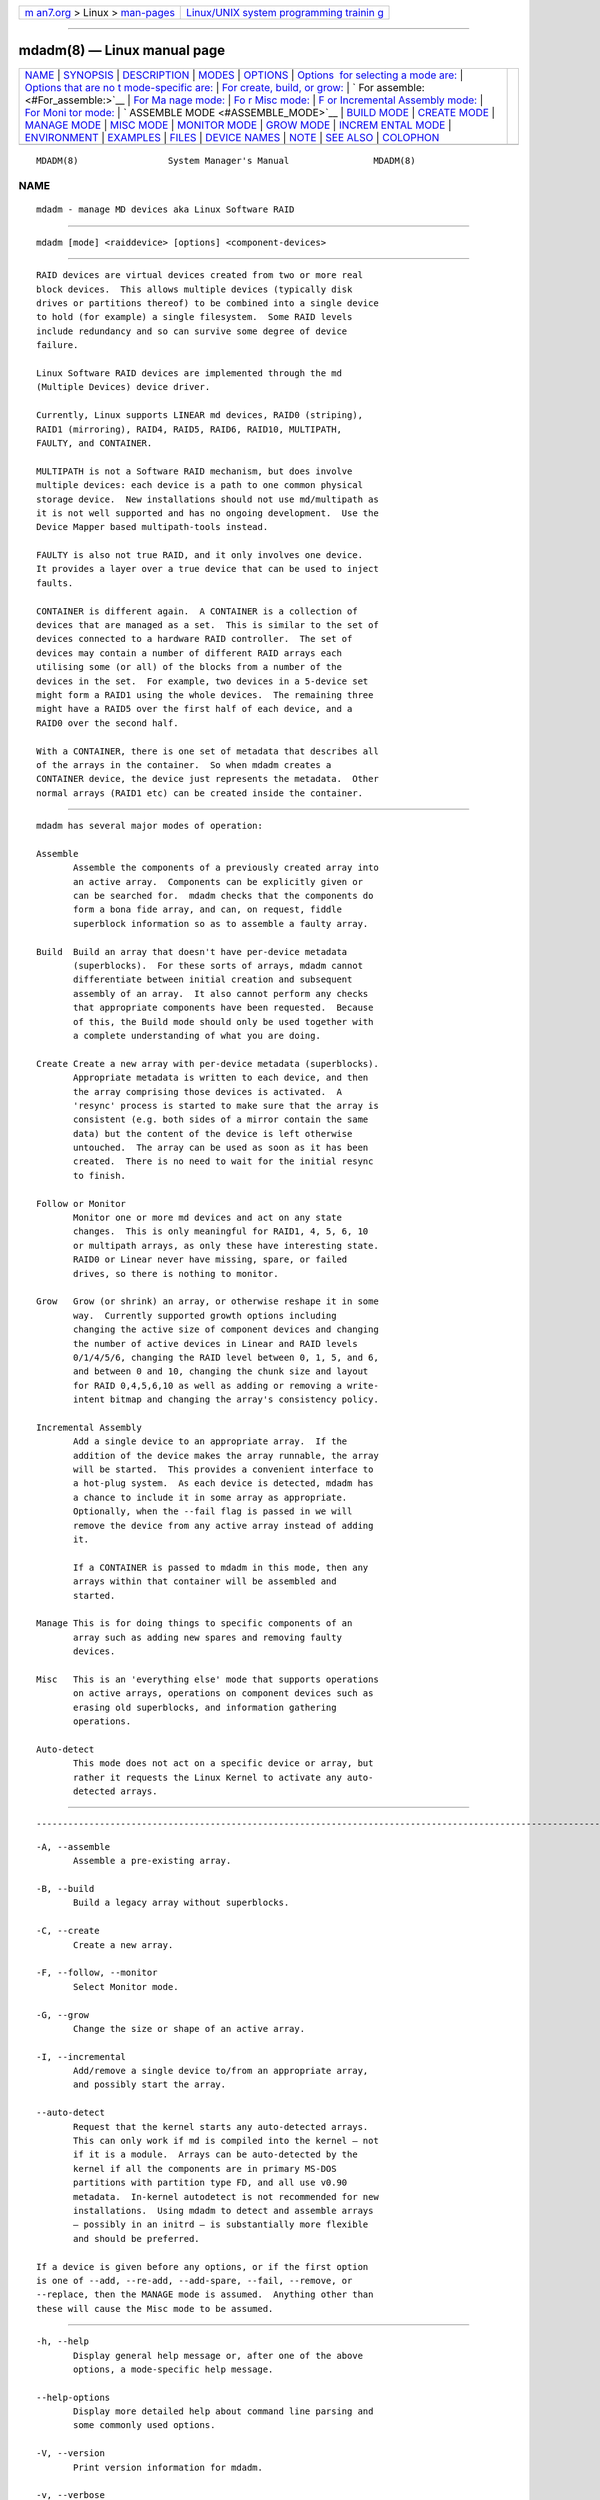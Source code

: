 .. container:: page-top

.. container:: nav-bar

   +----------------------------------+----------------------------------+
   | `m                               | `Linux/UNIX system programming   |
   | an7.org <../../../index.html>`__ | trainin                          |
   | > Linux >                        | g <http://man7.org/training/>`__ |
   | `man-pages <../index.html>`__    |                                  |
   +----------------------------------+----------------------------------+

--------------

mdadm(8) — Linux manual page
============================

+-----------------------------------+-----------------------------------+
| `NAME <#NAME>`__ \|               |                                   |
| `SYNOPSIS <#SYNOPSIS>`__ \|       |                                   |
| `DESCRIPTION <#DESCRIPTION>`__ \| |                                   |
| `MODES <#MODES>`__ \|             |                                   |
| `OPTIONS <#OPTIONS>`__ \|         |                                   |
| `Options                          |                                   |
|  for selecting a mode are: <#Opti |                                   |
| ons_for_selecting_a_mode_are:>`__ |                                   |
| \|                                |                                   |
| `Options that are no              |                                   |
| t mode-specific are: <#Options_th |                                   |
| at_are_not_mode-specific_are:>`__ |                                   |
| \|                                |                                   |
| `For create, build, or grow:      |                                   |
| <#For_create,_build,_or_grow:>`__ |                                   |
| \|                                |                                   |
| `                                 |                                   |
| For assemble: <#For_assemble:>`__ |                                   |
| \|                                |                                   |
| `For Ma                           |                                   |
| nage mode: <#For_Manage_mode:>`__ |                                   |
| \|                                |                                   |
| `Fo                               |                                   |
| r Misc mode: <#For_Misc_mode:>`__ |                                   |
| \|                                |                                   |
| `F                                |                                   |
| or Incremental Assembly mode: <#F |                                   |
| or_Incremental_Assembly_mode:>`__ |                                   |
| \|                                |                                   |
| `For Moni                         |                                   |
| tor mode: <#For_Monitor_mode:>`__ |                                   |
| \|                                |                                   |
| `                                 |                                   |
| ASSEMBLE MODE <#ASSEMBLE_MODE>`__ |                                   |
| \| `BUILD MODE <#BUILD_MODE>`__   |                                   |
| \| `CREATE MODE <#CREATE_MODE>`__ |                                   |
| \| `MANAGE MODE <#MANAGE_MODE>`__ |                                   |
| \| `MISC MODE <#MISC_MODE>`__ \|  |                                   |
| `MONITOR MODE <#MONITOR_MODE>`__  |                                   |
| \| `GROW MODE <#GROW_MODE>`__ \|  |                                   |
| `INCREM                           |                                   |
| ENTAL MODE <#INCREMENTAL_MODE>`__ |                                   |
| \| `ENVIRONMENT <#ENVIRONMENT>`__ |                                   |
| \| `EXAMPLES <#EXAMPLES>`__ \|    |                                   |
| `FILES <#FILES>`__ \|             |                                   |
| `DEVICE NAMES <#DEVICE_NAMES>`__  |                                   |
| \| `NOTE <#NOTE>`__ \|            |                                   |
| `SEE ALSO <#SEE_ALSO>`__ \|       |                                   |
| `COLOPHON <#COLOPHON>`__          |                                   |
+-----------------------------------+-----------------------------------+
| .. container:: man-search-box     |                                   |
+-----------------------------------+-----------------------------------+

::

   MDADM(8)                 System Manager's Manual                MDADM(8)

NAME
-------------------------------------------------

::

          mdadm - manage MD devices aka Linux Software RAID


---------------------------------------------------------

::

          mdadm [mode] <raiddevice> [options] <component-devices>


---------------------------------------------------------------

::

          RAID devices are virtual devices created from two or more real
          block devices.  This allows multiple devices (typically disk
          drives or partitions thereof) to be combined into a single device
          to hold (for example) a single filesystem.  Some RAID levels
          include redundancy and so can survive some degree of device
          failure.

          Linux Software RAID devices are implemented through the md
          (Multiple Devices) device driver.

          Currently, Linux supports LINEAR md devices, RAID0 (striping),
          RAID1 (mirroring), RAID4, RAID5, RAID6, RAID10, MULTIPATH,
          FAULTY, and CONTAINER.

          MULTIPATH is not a Software RAID mechanism, but does involve
          multiple devices: each device is a path to one common physical
          storage device.  New installations should not use md/multipath as
          it is not well supported and has no ongoing development.  Use the
          Device Mapper based multipath-tools instead.

          FAULTY is also not true RAID, and it only involves one device.
          It provides a layer over a true device that can be used to inject
          faults.

          CONTAINER is different again.  A CONTAINER is a collection of
          devices that are managed as a set.  This is similar to the set of
          devices connected to a hardware RAID controller.  The set of
          devices may contain a number of different RAID arrays each
          utilising some (or all) of the blocks from a number of the
          devices in the set.  For example, two devices in a 5-device set
          might form a RAID1 using the whole devices.  The remaining three
          might have a RAID5 over the first half of each device, and a
          RAID0 over the second half.

          With a CONTAINER, there is one set of metadata that describes all
          of the arrays in the container.  So when mdadm creates a
          CONTAINER device, the device just represents the metadata.  Other
          normal arrays (RAID1 etc) can be created inside the container.


---------------------------------------------------

::

          mdadm has several major modes of operation:

          Assemble
                 Assemble the components of a previously created array into
                 an active array.  Components can be explicitly given or
                 can be searched for.  mdadm checks that the components do
                 form a bona fide array, and can, on request, fiddle
                 superblock information so as to assemble a faulty array.

          Build  Build an array that doesn't have per-device metadata
                 (superblocks).  For these sorts of arrays, mdadm cannot
                 differentiate between initial creation and subsequent
                 assembly of an array.  It also cannot perform any checks
                 that appropriate components have been requested.  Because
                 of this, the Build mode should only be used together with
                 a complete understanding of what you are doing.

          Create Create a new array with per-device metadata (superblocks).
                 Appropriate metadata is written to each device, and then
                 the array comprising those devices is activated.  A
                 'resync' process is started to make sure that the array is
                 consistent (e.g. both sides of a mirror contain the same
                 data) but the content of the device is left otherwise
                 untouched.  The array can be used as soon as it has been
                 created.  There is no need to wait for the initial resync
                 to finish.

          Follow or Monitor
                 Monitor one or more md devices and act on any state
                 changes.  This is only meaningful for RAID1, 4, 5, 6, 10
                 or multipath arrays, as only these have interesting state.
                 RAID0 or Linear never have missing, spare, or failed
                 drives, so there is nothing to monitor.

          Grow   Grow (or shrink) an array, or otherwise reshape it in some
                 way.  Currently supported growth options including
                 changing the active size of component devices and changing
                 the number of active devices in Linear and RAID levels
                 0/1/4/5/6, changing the RAID level between 0, 1, 5, and 6,
                 and between 0 and 10, changing the chunk size and layout
                 for RAID 0,4,5,6,10 as well as adding or removing a write-
                 intent bitmap and changing the array's consistency policy.

          Incremental Assembly
                 Add a single device to an appropriate array.  If the
                 addition of the device makes the array runnable, the array
                 will be started.  This provides a convenient interface to
                 a hot-plug system.  As each device is detected, mdadm has
                 a chance to include it in some array as appropriate.
                 Optionally, when the --fail flag is passed in we will
                 remove the device from any active array instead of adding
                 it.

                 If a CONTAINER is passed to mdadm in this mode, then any
                 arrays within that container will be assembled and
                 started.

          Manage This is for doing things to specific components of an
                 array such as adding new spares and removing faulty
                 devices.

          Misc   This is an 'everything else' mode that supports operations
                 on active arrays, operations on component devices such as
                 erasing old superblocks, and information gathering
                 operations.

          Auto-detect
                 This mode does not act on a specific device or array, but
                 rather it requests the Linux Kernel to activate any auto-
                 detected arrays.


-------------------------------------------------------

::


-----------------------------------------------------------------------------------------------------------

::

          -A, --assemble
                 Assemble a pre-existing array.

          -B, --build
                 Build a legacy array without superblocks.

          -C, --create
                 Create a new array.

          -F, --follow, --monitor
                 Select Monitor mode.

          -G, --grow
                 Change the size or shape of an active array.

          -I, --incremental
                 Add/remove a single device to/from an appropriate array,
                 and possibly start the array.

          --auto-detect
                 Request that the kernel starts any auto-detected arrays.
                 This can only work if md is compiled into the kernel — not
                 if it is a module.  Arrays can be auto-detected by the
                 kernel if all the components are in primary MS-DOS
                 partitions with partition type FD, and all use v0.90
                 metadata.  In-kernel autodetect is not recommended for new
                 installations.  Using mdadm to detect and assemble arrays
                 — possibly in an initrd — is substantially more flexible
                 and should be preferred.

          If a device is given before any options, or if the first option
          is one of --add, --re-add, --add-spare, --fail, --remove, or
          --replace, then the MANAGE mode is assumed.  Anything other than
          these will cause the Misc mode to be assumed.


-----------------------------------------------------------------------------------------------------------------------

::

          -h, --help
                 Display general help message or, after one of the above
                 options, a mode-specific help message.

          --help-options
                 Display more detailed help about command line parsing and
                 some commonly used options.

          -V, --version
                 Print version information for mdadm.

          -v, --verbose
                 Be more verbose about what is happening.  This can be used
                 twice to be extra-verbose.  The extra verbosity currently
                 only affects --detail --scan and --examine --scan.

          -q, --quiet
                 Avoid printing purely informative messages.  With this,
                 mdadm will be silent unless there is something really
                 important to report.

          -f, --force
                 Be more forceful about certain operations.  See the
                 various modes for the exact meaning of this option in
                 different contexts.

          -c, --config=
                 Specify the config file or directory.  Default is to use
                 /etc/mdadm.conf and /etc/mdadm.conf.d, or if those are
                 missing then /etc/mdadm/mdadm.conf and
                 /etc/mdadm/mdadm.conf.d.  If the config file given is
                 partitions then nothing will be read, but mdadm will act
                 as though the config file contained exactly
                     DEVICE partitions containers
                 and will read /proc/partitions to find a list of devices
                 to scan, and /proc/mdstat to find a list of containers to
                 examine.  If the word none is given for the config file,
                 then mdadm will act as though the config file were empty.

                 If the name given is of a directory, then mdadm will
                 collect all the files contained in the directory with a
                 name ending in .conf, sort them lexically, and process all
                 of those files as config files.

          -s, --scan
                 Scan config file or /proc/mdstat for missing information.
                 In general, this option gives mdadm permission to get any
                 missing information (like component devices, array
                 devices, array identities, and alert destination) from the
                 configuration file (see previous option); one exception is
                 MISC mode when using --detail or --stop, in which case
                 --scan says to get a list of array devices from
                 /proc/mdstat.

          -e, --metadata=
                 Declare the style of RAID metadata (superblock) to be
                 used.  The default is 1.2 for --create, and to guess for
                 other operations.  The default can be overridden by
                 setting the metadata value for the CREATE keyword in
                 mdadm.conf.

                 Options are:

                 0, 0.90
                        Use the original 0.90 format superblock.  This
                        format limits arrays to 28 component devices and
                        limits component devices of levels 1 and greater to
                        2 terabytes.  It is also possible for there to be
                        confusion about whether the superblock applies to a
                        whole device or just the last partition, if that
                        partition starts on a 64K boundary.

                 1, 1.0, 1.1, 1.2 default
                        Use the new version-1 format superblock.  This has
                        fewer restrictions.  It can easily be moved between
                        hosts with different endian-ness, and a recovery
                        operation can be checkpointed and restarted.  The
                        different sub-versions store the superblock at
                        different locations on the device, either at the
                        end (for 1.0), at the start (for 1.1) or 4K from
                        the start (for 1.2).  "1" is equivalent to "1.2"
                        (the commonly preferred 1.x format).  "default" is
                        equivalent to "1.2".

                 ddf    Use the "Industry Standard" DDF (Disk Data Format)
                        format defined by SNIA.  When creating a DDF array
                        a CONTAINER will be created, and normal arrays can
                        be created in that container.

                 imsm   Use the Intel(R) Matrix Storage Manager metadata
                        format.  This creates a CONTAINER which is managed
                        in a similar manner to DDF, and is supported by an
                        option-rom on some platforms:

                        https://www.intel.com/content/www/us/en/support/products/122484/memory-and-storage/ssd-software/intel-virtual-raid-on-cpu-intel-vroc.html 

          --homehost=
                 This will override any HOMEHOST setting in the config file
                 and provides the identity of the host which should be
                 considered the home for any arrays.

                 When creating an array, the homehost will be recorded in
                 the metadata.  For version-1 superblocks, it will be
                 prefixed to the array name.  For version-0.90 superblocks,
                 part of the SHA1 hash of the hostname will be stored in
                 the later half of the UUID.

                 When reporting information about an array, any array which
                 is tagged for the given homehost will be reported as such.

                 When using Auto-Assemble, only arrays tagged for the given
                 homehost will be allowed to use 'local' names (i.e. not
                 ending in '_' followed by a digit string).  See below
                 under Auto Assembly.

                 The special name "any" can be used as a wild card.  If an
                 array is created with --homehost=any then the name "any"
                 will be stored in the array and it can be assembled in the
                 same way on any host.  If an array is assembled with this
                 option, then the homehost recorded on the array will be
                 ignored.

          --prefer=
                 When mdadm needs to print the name for a device it
                 normally finds the name in /dev which refers to the device
                 and is shortest.  When a path component is given with
                 --prefer mdadm will prefer a longer name if it contains
                 that component.  For example --prefer=by-uuid will prefer
                 a name in a subdirectory of /dev called by-uuid.

                 This functionality is currently only provided by --detail
                 and --monitor.

          --home-cluster=
                 specifies the cluster name for the md device. The md
                 device can be assembled only on the cluster which matches
                 the name specified. If this option is not provided, mdadm
                 tries to detect the cluster name automatically.


-----------------------------------------------------------------------------------------------

::

          -n, --raid-devices=
                 Specify the number of active devices in the array.  This,
                 plus the number of spare devices (see below) must equal
                 the number of component-devices (including "missing"
                 devices) that are listed on the command line for --create.
                 Setting a value of 1 is probably a mistake and so requires
                 that --force be specified first.  A value of 1 will then
                 be allowed for linear, multipath, RAID0 and RAID1.  It is
                 never allowed for RAID4, RAID5 or RAID6.
                 This number can only be changed using --grow for RAID1,
                 RAID4, RAID5 and RAID6 arrays, and only on kernels which
                 provide the necessary support.

          -x, --spare-devices=
                 Specify the number of spare (eXtra) devices in the initial
                 array.  Spares can also be added and removed later.  The
                 number of component devices listed on the command line
                 must equal the number of RAID devices plus the number of
                 spare devices.

          -z, --size=
                 Amount (in Kilobytes) of space to use from each drive in
                 RAID levels 1/4/5/6.  This must be a multiple of the chunk
                 size, and must leave about 128Kb of space at the end of
                 the drive for the RAID superblock.  If this is not
                 specified (as it normally is not) the smallest drive (or
                 partition) sets the size, though if there is a variance
                 among the drives of greater than 1%, a warning is issued.

                 A suffix of 'K', 'M', 'G' or 'T' can be given to indicate
                 Kilobytes, Megabytes, Gigabytes or Terabytes respectively.

                 Sometimes a replacement drive can be a little smaller than
                 the original drives though this should be minimised by
                 IDEMA standards.  Such a replacement drive will be
                 rejected by md.  To guard against this it can be useful to
                 set the initial size slightly smaller than the smaller
                 device with the aim that it will still be larger than any
                 replacement.

                 This value can be set with --grow for RAID level 1/4/5/6
                 though DDF arrays may not be able to support this.  If the
                 array was created with a size smaller than the currently
                 active drives, the extra space can be accessed using
                 --grow.  The size can be given as max which means to
                 choose the largest size that fits on all current drives.

                 Before reducing the size of the array (with --grow
                 --size=) you should make sure that space isn't needed.  If
                 the device holds a filesystem, you would need to resize
                 the filesystem to use less space.

                 After reducing the array size you should check that the
                 data stored in the device is still available.  If the
                 device holds a filesystem, then an 'fsck' of the
                 filesystem is a minimum requirement.  If there are
                 problems the array can be made bigger again with no loss
                 with another --grow --size= command.

                 This value cannot be used when creating a CONTAINER such
                 as with DDF and IMSM metadata, though it perfectly valid
                 when creating an array inside a container.

          -Z, --array-size=
                 This is only meaningful with --grow and its effect is not
                 persistent: when the array is stopped and restarted the
                 default array size will be restored.

                 Setting the array-size causes the array to appear smaller
                 to programs that access the data.  This is particularly
                 needed before reshaping an array so that it will be
                 smaller.  As the reshape is not reversible, but setting
                 the size with --array-size is, it is required that the
                 array size is reduced as appropriate before the number of
                 devices in the array is reduced.

                 Before reducing the size of the array you should make sure
                 that space isn't needed.  If the device holds a
                 filesystem, you would need to resize the filesystem to use
                 less space.

                 After reducing the array size you should check that the
                 data stored in the device is still available.  If the
                 device holds a filesystem, then an 'fsck' of the
                 filesystem is a minimum requirement.  If there are
                 problems the array can be made bigger again with no loss
                 with another --grow --array-size= command.

                 A suffix of 'K', 'M', 'G' or 'T' can be given to indicate
                 Kilobytes, Megabytes, Gigabytes or Terabytes respectively.
                 A value of max restores the apparent size of the array to
                 be whatever the real amount of available space is.

                 Clustered arrays do not support this parameter yet.

          -c, --chunk=
                 Specify chunk size of kilobytes.  The default when
                 creating an array is 512KB.  To ensure compatibility with
                 earlier versions, the default when building an array with
                 no persistent metadata is 64KB.  This is only meaningful
                 for RAID0, RAID4, RAID5, RAID6, and RAID10.

                 RAID4, RAID5, RAID6, and RAID10 require the chunk size to
                 be a power of 2.  In any case it must be a multiple of
                 4KB.

                 A suffix of 'K', 'M', 'G' or 'T' can be given to indicate
                 Kilobytes, Megabytes, Gigabytes or Terabytes respectively.

          --rounding=
                 Specify rounding factor for a Linear array.  The size of
                 each component will be rounded down to a multiple of this
                 size.  This is a synonym for --chunk but highlights the
                 different meaning for Linear as compared to other RAID
                 levels.  The default is 64K if a kernel earlier than
                 2.6.16 is in use, and is 0K (i.e. no rounding) in later
                 kernels.

          -l, --level=
                 Set RAID level.  When used with --create, options are:
                 linear, raid0, 0, stripe, raid1, 1, mirror, raid4, 4,
                 raid5, 5, raid6, 6, raid10, 10, multipath, mp, faulty,
                 container.  Obviously some of these are synonymous.

                 When a CONTAINER metadata type is requested, only the
                 container level is permitted, and it does not need to be
                 explicitly given.

                 When used with --build, only linear, stripe, raid0, 0,
                 raid1, multipath, mp, and faulty are valid.

                 Can be used with --grow to change the RAID level in some
                 cases.  See LEVEL CHANGES below.

          -p, --layout=
                 This option configures the fine details of data layout for
                 RAID5, RAID6, and RAID10 arrays, and controls the failure
                 modes for faulty.  It can also be used for working around
                 a kernel bug with RAID0, but generally doesn't need to be
                 used explicitly.

                 The layout of the RAID5 parity block can be one of
                 left-asymmetric, left-symmetric, right-asymmetric,
                 right-symmetric, la, ra, ls, rs.  The default is
                 left-symmetric.

                 It is also possible to cause RAID5 to use a RAID4-like
                 layout by choosing parity-first, or parity-last.

                 Finally for RAID5 there are DDF-compatible layouts,
                 ddf-zero-restart, ddf-N-restart, and ddf-N-continue.

                 These same layouts are available for RAID6.  There are
                 also 4 layouts that will provide an intermediate stage for
                 converting between RAID5 and RAID6.  These provide a
                 layout which is identical to the corresponding RAID5
                 layout on the first N-1 devices, and has the 'Q' syndrome
                 (the second 'parity' block used by RAID6) on the last
                 device.  These layouts are: left-symmetric-6,
                 right-symmetric-6, left-asymmetric-6, right-asymmetric-6,
                 and parity-first-6.

                 When setting the failure mode for level faulty, the
                 options are: write-transient, wt, read-transient, rt,
                 write-persistent, wp, read-persistent, rp, write-all,
                 read-fixable, rf, clear, flush, none.

                 Each failure mode can be followed by a number, which is
                 used as a period between fault generation.  Without a
                 number, the fault is generated once on the first relevant
                 request.  With a number, the fault will be generated after
                 that many requests, and will continue to be generated
                 every time the period elapses.

                 Multiple failure modes can be current simultaneously by
                 using the --grow option to set subsequent failure modes.

                 "clear" or "none" will remove any pending or periodic
                 failure modes, and "flush" will clear any persistent
                 faults.

                 The layout options for RAID10 are one of 'n', 'o' or 'f'
                 followed by a small number.  The default is 'n2'.  The
                 supported options are:

                 'n' signals 'near' copies.  Multiple copies of one data
                 block are at similar offsets in different devices.

                 'o' signals 'offset' copies.  Rather than the chunks being
                 duplicated within a stripe, whole stripes are duplicated
                 but are rotated by one device so duplicate blocks are on
                 different devices.  Thus subsequent copies of a block are
                 in the next drive, and are one chunk further down.

                 'f' signals 'far' copies (multiple copies have very
                 different offsets).  See md(4) for more detail about
                 'near', 'offset', and 'far'.

                 The number is the number of copies of each datablock.  2
                 is normal, 3 can be useful.  This number can be at most
                 equal to the number of devices in the array.  It does not
                 need to divide evenly into that number (e.g. it is
                 perfectly legal to have an 'n2' layout for an array with
                 an odd number of devices).

                 A bug introduced in Linux 3.14 means that RAID0 arrays
                 with devices of differing sizes started using a different
                 layout.  This could lead to data corruption.  Since Linux
                 5.4 (and various stable releases that received backports),
                 the kernel will not accept such an array unless a layout
                 is explictly set.  It can be set to 'original' or
                 'alternate'.  When creating a new array, mdadm will select
                 'original' by default, so the layout does not normally
                 need to be set.  An array created for either 'original' or
                 'alternate' will not be recognized by an (unpatched)
                 kernel prior to 5.4.  To create a RAID0 array with devices
                 of differing sizes that can be used on an older kernel,
                 you can set the layout to 'dangerous'.  This will use
                 whichever layout the running kernel supports, so the data
                 on the array may become corrupt when changing kernel from
                 pre-3.14 to a later kernel.

                 When an array is converted between RAID5 and RAID6 an
                 intermediate RAID6 layout is used in which the second
                 parity block (Q) is always on the last device.  To convert
                 a RAID5 to RAID6 and leave it in this new layout (which
                 does not require re-striping) use --layout=preserve.  This
                 will try to avoid any restriping.

                 The converse of this is --layout=normalise which will
                 change a non-standard RAID6 layout into a more standard
                 arrangement.

          --parity=
                 same as --layout (thus explaining the p of -p).

          -b, --bitmap=
                 Specify a file to store a write-intent bitmap in.  The
                 file should not exist unless --force is also given.  The
                 same file should be provided when assembling the array.
                 If the word internal is given, then the bitmap is stored
                 with the metadata on the array, and so is replicated on
                 all devices.  If the word none is given with --grow mode,
                 then any bitmap that is present is removed. If the word
                 clustered is given, the array is created for a clustered
                 environment. One bitmap is created for each node as
                 defined by the --nodes parameter and are stored
                 internally.

                 To help catch typing errors, the filename must contain at
                 least one slash ('/') if it is a real file (not 'internal'
                 or 'none').

                 Note: external bitmaps are only known to work on ext2 and
                 ext3.  Storing bitmap files on other filesystems may
                 result in serious problems.

                 When creating an array on devices which are 100G or
                 larger, mdadm automatically adds an internal bitmap as it
                 will usually be beneficial.  This can be suppressed with
                 --bitmap=none or by selecting a different consistency
                 policy with --consistency-policy.

          --bitmap-chunk=
                 Set the chunksize of the bitmap.  Each bit corresponds to
                 that many Kilobytes of storage.  When using a file based
                 bitmap, the default is to use the smallest size that is
                 at-least 4 and requires no more than 2^21 chunks.  When
                 using an internal bitmap, the chunksize defaults to 64Meg,
                 or larger if necessary to fit the bitmap into the
                 available space.

                 A suffix of 'K', 'M', 'G' or 'T' can be given to indicate
                 Kilobytes, Megabytes, Gigabytes or Terabytes respectively.

          -W, --write-mostly
                 subsequent devices listed in a --build, --create, or --add
                 command will be flagged as 'write-mostly'.  This is valid
                 for RAID1 only and means that the 'md' driver will avoid
                 reading from these devices if at all possible.  This can
                 be useful if mirroring over a slow link.

          --write-behind=
                 Specify that write-behind mode should be enabled (valid
                 for RAID1 only).  If an argument is specified, it will set
                 the maximum number of outstanding writes allowed.  The
                 default value is 256.  A write-intent bitmap is required
                 in order to use write-behind mode, and write-behind is
                 only attempted on drives marked as write-mostly.

          --failfast
                 subsequent devices listed in a --create or --add command
                 will be flagged as  'failfast'.  This is valid for RAID1
                 and RAID10 only.  IO requests to these devices will be
                 encouraged to fail quickly rather than cause long delays
                 due to error handling.  Also no attempt is made to repair
                 a read error on these devices.

                 If an array becomes degraded so that the 'failfast' device
                 is the only usable device, the 'failfast' flag will then
                 be ignored and extended delays will be preferred to
                 complete failure.

                 The 'failfast' flag is appropriate for storage arrays
                 which have a low probability of true failure, but which
                 may sometimes cause unacceptable delays due to internal
                 maintenance functions.

          --assume-clean
                 Tell mdadm that the array pre-existed and is known to be
                 clean.  It can be useful when trying to recover from a
                 major failure as you can be sure that no data will be
                 affected unless you actually write to the array.  It can
                 also be used when creating a RAID1 or RAID10 if you want
                 to avoid the initial resync, however this practice — while
                 normally safe — is not recommended.  Use this only if you
                 really know what you are doing.

                 When the devices that will be part of a new array were
                 filled with zeros before creation the operator knows the
                 array is actually clean. If that is the case, such as
                 after running badblocks, this argument can be used to tell
                 mdadm the facts the operator knows.

                 When an array is resized to a larger size with --grow
                 --size= the new space is normally resynced in that same
                 way that the whole array is resynced at creation.  From
                 Linux version 3.0, --assume-clean can be used with that
                 command to avoid the automatic resync.

          --backup-file=
                 This is needed when --grow is used to increase the number
                 of raid-devices in a RAID5 or RAID6 if there are no spare
                 devices available, or to shrink, change RAID level or
                 layout.  See the GROW MODE section below on RAID-DEVICES
                 CHANGES.  The file must be stored on a separate device,
                 not on the RAID array being reshaped.

          --data-offset=
                 Arrays with 1.x metadata can leave a gap between the start
                 of the device and the start of array data.  This gap can
                 be used for various metadata.  The start of data is known
                 as the data-offset.  Normally an appropriate data offset
                 is computed automatically.  However it can be useful to
                 set it explicitly such as when re-creating an array which
                 was originally created using a different version of mdadm
                 which computed a different offset.

                 Setting the offset explicitly over-rides the default.  The
                 value given is in Kilobytes unless a suffix of 'K', 'M',
                 'G' or 'T' is used to explicitly indicate Kilobytes,
                 Megabytes, Gigabytes or Terabytes respectively.

                 Since Linux 3.4, --data-offset can also be used with
                 --grow for some RAID levels (initially on RAID10).  This
                 allows the data-offset to be changed as part of the
                 reshape process.  When the data offset is changed, no
                 backup file is required as the difference in offsets is
                 used to provide the same functionality.

                 When the new offset is earlier than the old offset, the
                 number of devices in the array cannot shrink.  When it is
                 after the old offset, the number of devices in the array
                 cannot increase.

                 When creating an array, --data-offset can be specified as
                 variable.  In the case each member device is expected to
                 have a offset appended to the name, separated by a colon.
                 This makes it possible to recreate exactly an array which
                 has varying data offsets (as can happen when different
                 versions of mdadm are used to add different devices).

          --continue
                 This option is complementary to the --freeze-reshape
                 option for assembly. It is needed when --grow operation is
                 interrupted and it is not restarted automatically due to
                 --freeze-reshape usage during array assembly.  This option
                 is used together with -G , ( --grow ) command and device
                 for a pending reshape to be continued.  All parameters
                 required for reshape continuation will be read from array
                 metadata.  If initial --grow command had required
                 --backup-file= option to be set, continuation option will
                 require to have exactly the same backup file given as
                 well.

                 Any other parameter passed together with --continue option
                 will be ignored.

          -N, --name=
                 Set a name for the array.  This is currently only
                 effective when creating an array with a version-1
                 superblock, or an array in a DDF container.  The name is a
                 simple textual string that can be used to identify array
                 components when assembling.  If name is needed but not
                 specified, it is taken from the basename of the device
                 that is being created.  e.g. when creating /dev/md/home
                 the name will default to home.

          -R, --run
                 Insist that mdadm run the array, even if some of the
                 components appear to be active in another array or
                 filesystem.  Normally mdadm will ask for confirmation
                 before including such components in an array.  This option
                 causes that question to be suppressed.

          -f, --force
                 Insist that mdadm accept the geometry and layout specified
                 without question.  Normally mdadm will not allow creation
                 of an array with only one device, and will try to create a
                 RAID5 array with one missing drive (as this makes the
                 initial resync work faster).  With --force, mdadm will not
                 try to be so clever.

          -o, --readonly
                 Start the array read only rather than read-write as
                 normal.  No writes will be allowed to the array, and no
                 resync, recovery, or reshape will be started. It works
                 with Create, Assemble, Manage and Misc mode.

          -a, --auto{=yes,md,mdp,part,p}{NN}
                 Instruct mdadm how to create the device file if needed,
                 possibly allocating an unused minor number.  "md" causes a
                 non-partitionable array to be used (though since Linux
                 2.6.28, these array devices are in fact partitionable).
                 "mdp", "part" or "p" causes a partitionable array (2.6 and
                 later) to be used.  "yes" requires the named md device to
                 have a 'standard' format, and the type and minor number
                 will be determined from this.  With mdadm 3.0, device
                 creation is normally left up to udev so this option is
                 unlikely to be needed.  See DEVICE NAMES below.

                 The argument can also come immediately after "-a".  e.g.
                 "-ap".

                 If --auto is not given on the command line or in the
                 config file, then the default will be --auto=yes.

                 If --scan is also given, then any auto= entries in the
                 config file will override the --auto instruction given on
                 the command line.

                 For partitionable arrays, mdadm will create the device
                 file for the whole array and for the first 4 partitions.
                 A different number of partitions can be specified at the
                 end of this option (e.g.  --auto=p7).  If the device name
                 ends with a digit, the partition names add a 'p', and a
                 number, e.g.  /dev/md/home1p3.  If there is no trailing
                 digit, then the partition names just have a number added,
                 e.g.  /dev/md/scratch3.

                 If the md device name is in a 'standard' format as
                 described in DEVICE NAMES, then it will be created, if
                 necessary, with the appropriate device number based on
                 that name.  If the device name is not in one of these
                 formats, then a unused device number will be allocated.
                 The device number will be considered unused if there is no
                 active array for that number, and there is no entry in
                 /dev for that number and with a non-standard name.  Names
                 that are not in 'standard' format are only allowed in
                 "/dev/md/".

                 This is meaningful with --create or --build.

          -a, --add
                 This option can be used in Grow mode in two cases.

                 If the target array is a Linear array, then --add can be
                 used to add one or more devices to the array.  They are
                 simply catenated on to the end of the array.  Once added,
                 the devices cannot be removed.

                 If the --raid-disks option is being used to increase the
                 number of devices in an array, then --add can be used to
                 add some extra devices to be included in the array.  In
                 most cases this is not needed as the extra devices can be
                 added as spares first, and then the number of raid-disks
                 can be changed.  However for RAID0, it is not possible to
                 add spares.  So to increase the number of devices in a
                 RAID0, it is necessary to set the new number of devices,
                 and to add the new devices, in the same command.

          --nodes
                 Only works when the array is for clustered environment. It
                 specifies the maximum number of nodes in the cluster that
                 will use this device simultaneously. If not specified,
                 this defaults to 4.

          --write-journal
                 Specify journal device for the RAID-4/5/6 array. The
                 journal device should be a SSD with reasonable lifetime.

          --symlinks
                 Auto creation of symlinks in /dev to /dev/md, option
                 --symlinks must be 'no' or 'yes' and work with --create
                 and --build.

          -k, --consistency-policy=
                 Specify how the array maintains consistency in case of
                 unexpected shutdown.  Only relevant for RAID levels with
                 redundancy.  Currently supported options are:

                 resync Full resync is performed and all redundancy is
                        regenerated when the array is started after unclean
                        shutdown.

                 bitmap Resync assisted by a write-intent bitmap.
                        Implicitly selected when using --bitmap.

                 journal
                        For RAID levels 4/5/6, journal device is used to
                        log transactions and replay after unclean shutdown.
                        Implicitly selected when using --write-journal.

                 ppl    For RAID5 only, Partial Parity Log is used to close
                        the write hole and eliminate resync. PPL is stored
                        in the metadata region of RAID member drives, no
                        additional journal drive is needed.

                 Can be used with --grow to change the consistency policy
                 of an active array in some cases. See CONSISTENCY POLICY
                 CHANGES below.


-------------------------------------------------------------------

::

          -u, --uuid=
                 uuid of array to assemble.  Devices which don't have this
                 uuid are excluded

          -m, --super-minor=
                 Minor number of device that array was created for.
                 Devices which don't have this minor number are excluded.
                 If you create an array as /dev/md1, then all superblocks
                 will contain the minor number 1, even if the array is
                 later assembled as /dev/md2.

                 Giving the literal word "dev" for --super-minor will cause
                 mdadm to use the minor number of the md device that is
                 being assembled.  e.g. when assembling /dev/md0,
                 --super-minor=dev will look for super blocks with a minor
                 number of 0.

                 --super-minor is only relevant for v0.90 metadata, and
                 should not normally be used.  Using --uuid is much safer.

          -N, --name=
                 Specify the name of the array to assemble.  This must be
                 the name that was specified when creating the array.  It
                 must either match the name stored in the superblock
                 exactly, or it must match with the current homehost
                 prefixed to the start of the given name.

          -f, --force
                 Assemble the array even if the metadata on some devices
                 appears to be out-of-date.  If mdadm cannot find enough
                 working devices to start the array, but can find some
                 devices that are recorded as having failed, then it will
                 mark those devices as working so that the array can be
                 started. This works only for native. For external metadata
                 it allows to start dirty degraded RAID 4, 5, 6.  An array
                 which requires --force to be started may contain data
                 corruption.  Use it carefully.

          -R, --run
                 Attempt to start the array even if fewer drives were given
                 than were present last time the array was active.
                 Normally if not all the expected drives are found and
                 --scan is not used, then the array will be assembled but
                 not started.  With --run an attempt will be made to start
                 it anyway.

          --no-degraded
                 This is the reverse of --run in that it inhibits the
                 startup of array unless all expected drives are present.
                 This is only needed with --scan, and can be used if the
                 physical connections to devices are not as reliable as you
                 would like.

          -a, --auto{=no,yes,md,mdp,part}
                 See this option under Create and Build options.

          -b, --bitmap=
                 Specify the bitmap file that was given when the array was
                 created.  If an array has an internal bitmap, there is no
                 need to specify this when assembling the array.

          --backup-file=
                 If --backup-file was used while reshaping an array (e.g.
                 changing number of devices or chunk size) and the system
                 crashed during the critical section, then the same
                 --backup-file must be presented to --assemble to allow
                 possibly corrupted data to be restored, and the reshape to
                 be completed.

          --invalid-backup
                 If the file needed for the above option is not available
                 for any reason an empty file can be given together with
                 this option to indicate that the backup file is invalid.
                 In this case the data that was being rearranged at the
                 time of the crash could be irrecoverably lost, but the
                 rest of the array may still be recoverable.  This option
                 should only be used as a last resort if there is no way to
                 recover the backup file.

          -U, --update=
                 Update the superblock on each device while assembling the
                 array.  The argument given to this flag can be one of
                 sparc2.2, summaries, uuid, name, nodes, homehost, home-
                 cluster, resync, byteorder, devicesize, no-bitmap, bbl,
                 no-bbl, ppl, no-ppl, layout-original, layout-alternate,
                 layout-unspecified, metadata, or super-minor.

                 The sparc2.2 option will adjust the superblock of an array
                 what was created on a Sparc machine running a patched 2.2
                 Linux kernel.  This kernel got the alignment of part of
                 the superblock wrong.  You can use the --examine
                 --sparc2.2 option to mdadm to see what effect this would
                 have.

                 The super-minor option will update the preferred minor
                 field on each superblock to match the minor number of the
                 array being assembled.  This can be useful if --examine
                 reports a different "Preferred Minor" to --detail.  In
                 some cases this update will be performed automatically by
                 the kernel driver.  In particular the update happens
                 automatically at the first write to an array with
                 redundancy (RAID level 1 or greater) on a 2.6 (or later)
                 kernel.

                 The uuid option will change the uuid of the array.  If a
                 UUID is given with the --uuid option that UUID will be
                 used as a new UUID and will NOT be used to help identify
                 the devices in the array.  If no --uuid is given, a random
                 UUID is chosen.

                 The name option will change the name of the array as
                 stored in the superblock.  This is only supported for
                 version-1 superblocks.

                 The nodes option will change the nodes of the array as
                 stored in the bitmap superblock. This option only works
                 for a clustered environment.

                 The homehost option will change the homehost as recorded
                 in the superblock.  For version-0 superblocks, this is the
                 same as updating the UUID.  For version-1 superblocks,
                 this involves updating the name.

                 The home-cluster option will change the cluster name as
                 recorded in the superblock and bitmap. This option only
                 works for clustered environment.

                 The resync option will cause the array to be marked dirty
                 meaning that any redundancy in the array (e.g. parity for
                 RAID5, copies for RAID1) may be incorrect.  This will
                 cause the RAID system to perform a "resync" pass to make
                 sure that all redundant information is correct.

                 The byteorder option allows arrays to be moved between
                 machines with different byte-order, such as from a big-
                 endian machine like a Sparc or some MIPS machines, to a
                 little-endian x86_64 machine.  When assembling such an
                 array for the first time after a move, giving
                 --update=byteorder will cause mdadm to expect superblocks
                 to have their byteorder reversed, and will correct that
                 order before assembling the array.  This is only valid
                 with original (Version 0.90) superblocks.

                 The summaries option will correct the summaries in the
                 superblock.  That is the counts of total, working, active,
                 failed, and spare devices.

                 The devicesize option will rarely be of use.  It applies
                 to version 1.1 and 1.2 metadata only (where the metadata
                 is at the start of the device) and is only useful when the
                 component device has changed size (typically become
                 larger).  The version 1 metadata records the amount of the
                 device that can be used to store data, so if a device in a
                 version 1.1 or 1.2 array becomes larger, the metadata will
                 still be visible, but the extra space will not.  In this
                 case it might be useful to assemble the array with
                 --update=devicesize.  This will cause mdadm to determine
                 the maximum usable amount of space on each device and
                 update the relevant field in the metadata.

                 The metadata option only works on v0.90 metadata arrays
                 and will convert them to v1.0 metadata.  The array must
                 not be dirty (i.e. it must not need a sync) and it must
                 not have a write-intent bitmap.

                 The old metadata will remain on the devices, but will
                 appear older than the new metadata and so will usually be
                 ignored. The old metadata (or indeed the new metadata) can
                 be removed by giving the appropriate --metadata= option to
                 --zero-superblock.

                 The no-bitmap option can be used when an array has an
                 internal bitmap which is corrupt in some way so that
                 assembling the array normally fails.  It will cause any
                 internal bitmap to be ignored.

                 The bbl option will reserve space in each device for a bad
                 block list.  This will be 4K in size and positioned near
                 the end of any free space between the superblock and the
                 data.

                 The no-bbl option will cause any reservation of space for
                 a bad block list to be removed.  If the bad block list
                 contains entries, this will fail, as removing the list
                 could cause data corruption.

                 The ppl option will enable PPL for a RAID5 array and
                 reserve space for PPL on each device. There must be enough
                 free space between the data and superblock and a write-
                 intent bitmap or journal must not be used.

                 The no-ppl option will disable PPL in the superblock.

                 The layout-original and layout-alternate options are for
                 RAID0 arrays with non-uniform devices size that were in
                 use before Linux 5.4.  If the array was being used with
                 Linux 3.13 or earlier, then to assemble the array on a new
                 kernel, --update=layout-original must be given.  If the
                 array was created and used with a kernel from Linux 3.14
                 to Linux 5.3, then --update=layout-alternate must be
                 given.  This only needs to be given once.  Subsequent
                 assembly of the array will happen normally.  For more
                 information, see md(4).

                 The layout-unspecified option reverts the effect of
                 layout-orignal or layout-alternate and allows the array to
                 be again used on a kernel prior to Linux 5.3.  This option
                 should be used with great caution.

          --freeze-reshape
                 Option is intended to be used in start-up scripts during
                 initrd boot phase.  When array under reshape is assembled
                 during initrd phase, this option stops reshape after
                 reshape critical section is being restored. This happens
                 before file system pivot operation and avoids loss of file
                 system context.  Losing file system context would cause
                 reshape to be broken.

                 Reshape can be continued later using the --continue option
                 for the grow command.

          --symlinks
                 See this option under Create and Build options.


-------------------------------------------------------------------------

::

          -t, --test
                 Unless a more serious error occurred, mdadm will exit with
                 a status of 2 if no changes were made to the array and 0
                 if at least one change was made.  This can be useful when
                 an indirect specifier such as missing, detached or faulty
                 is used in requesting an operation on the array.  --test
                 will report failure if these specifiers didn't find any
                 match.

          -a, --add
                 hot-add listed devices.  If a device appears to have
                 recently been part of the array (possibly it failed or was
                 removed) the device is re-added as described in the next
                 point.  If that fails or the device was never part of the
                 array, the device is added as a hot-spare.  If the array
                 is degraded, it will immediately start to rebuild data
                 onto that spare.

                 Note that this and the following options are only
                 meaningful on array with redundancy.  They don't apply to
                 RAID0 or Linear.

          --re-add
                 re-add a device that was previously removed from an array.
                 If the metadata on the device reports that it is a member
                 of the array, and the slot that it used is still vacant,
                 then the device will be added back to the array in the
                 same position.  This will normally cause the data for that
                 device to be recovered.  However based on the event count
                 on the device, the recovery may only require sections that
                 are flagged a write-intent bitmap to be recovered or may
                 not require any recovery at all.

                 When used on an array that has no metadata (i.e. it was
                 built with --build) it will be assumed that bitmap-based
                 recovery is enough to make the device fully consistent
                 with the array.

                 When used with v1.x metadata, --re-add can be accompanied
                 by --update=devicesize, --update=bbl, or --update=no-bbl.
                 See the description of these option when used in Assemble
                 mode for an explanation of their use.

                 If the device name given is missing then mdadm will try to
                 find any device that looks like it should be part of the
                 array but isn't and will try to re-add all such devices.

                 If the device name given is faulty then mdadm will find
                 all devices in the array that are marked faulty, remove
                 them and attempt to immediately re-add them.  This can be
                 useful if you are certain that the reason for failure has
                 been resolved.

          --add-spare
                 Add a device as a spare.  This is similar to --add except
                 that it does not attempt --re-add first.  The device will
                 be added as a spare even if it looks like it could be an
                 recent member of the array.

          -r, --remove
                 remove listed devices.  They must not be active.  i.e.
                 they should be failed or spare devices.

                 As well as the name of a device file (e.g.  /dev/sda1) the
                 words failed, detached and names like set-A can be given
                 to --remove.  The first causes all failed device to be
                 removed.  The second causes any device which is no longer
                 connected to the system (i.e an 'open' returns ENXIO) to
                 be removed.  The third will remove a set as describe below
                 under --fail.

          -f, --fail
                 Mark listed devices as faulty.  As well as the name of a
                 device file, the word detached or a set name like set-A
                 can be given.  The former will cause any device that has
                 been detached from the system to be marked as failed.  It
                 can then be removed.

                 For RAID10 arrays where the number of copies evenly
                 divides the number of devices, the devices can be
                 conceptually divided into sets where each set contains a
                 single complete copy of the data on the array.  Sometimes
                 a RAID10 array will be configured so that these sets are
                 on separate controllers.  In this case all the devices in
                 one set can be failed by giving a name like set-A or set-B
                 to --fail.  The appropriate set names are reported by
                 --detail.

          --set-faulty
                 same as --fail.

          --replace
                 Mark listed devices as requiring replacement.  As soon as
                 a spare is available, it will be rebuilt and will replace
                 the marked device.  This is similar to marking a device as
                 faulty, but the device remains in service during the
                 recovery process to increase resilience against multiple
                 failures.  When the replacement process finishes, the
                 replaced device will be marked as faulty.

          --with This can follow a list of --replace devices.  The devices
                 listed after --with will be preferentially used to replace
                 the devices listed after --replace.  These device must
                 already be spare devices in the array.

          --write-mostly
                 Subsequent devices that are added or re-added will have
                 the 'write-mostly' flag set.  This is only valid for RAID1
                 and means that the 'md' driver will avoid reading from
                 these devices if possible.

          --readwrite
                 Subsequent devices that are added or re-added will have
                 the 'write-mostly' flag cleared.

          --cluster-confirm
                 Confirm the existence of the device. This is issued in
                 response to an --add request by a node in a cluster. When
                 a node adds a device it sends a message to all nodes in
                 the cluster to look for a device with a UUID. This
                 translates to a udev notification with the UUID of the
                 device to be added and the slot number. The receiving node
                 must acknowledge this message with --cluster-confirm.
                 Valid arguments are <slot>:<devicename> in case the device
                 is found or <slot>:missing in case the device is not
                 found.

          --add-journal
                 Add journal to an existing array, or recreate journal for
                 RAID-4/5/6 array that lost a journal device. To avoid
                 interrupting on-going write opertions, --add-journal only
                 works for array in Read-Only state.

          --failfast
                 Subsequent devices that are added or re-added will have
                 the 'failfast' flag set.  This is only valid for RAID1 and
                 RAID10 and means that the 'md' driver will avoid long
                 timeouts on error handling where possible.

          --nofailfast
                 Subsequent devices that are re-added will be re-added
                 without the 'failfast' flag set.

          Each of these options requires that the first device listed is
          the array to be acted upon, and the remainder are component
          devices to be added, removed, marked as faulty, etc.  Several
          different operations can be specified for different devices, e.g.
               mdadm /dev/md0 --add /dev/sda1 --fail /dev/sdb1 --remove
               /dev/sdb1
          Each operation applies to all devices listed until the next
          operation.

          If an array is using a write-intent bitmap, then devices which
          have been removed can be re-added in a way that avoids a full
          reconstruction but instead just updates the blocks that have
          changed since the device was removed.  For arrays with persistent
          metadata (superblocks) this is done automatically.  For arrays
          created with --build mdadm needs to be told that this device we
          removed recently with --re-add.

          Devices can only be removed from an array if they are not in
          active use, i.e. that must be spares or failed devices.  To
          remove an active device, it must first be marked as faulty.


---------------------------------------------------------------------

::

          -Q, --query
                 Examine a device to see (1) if it is an md device and (2)
                 if it is a component of an md array.  Information about
                 what is discovered is presented.

          -D, --detail
                 Print details of one or more md devices.

          --detail-platform
                 Print details of the platform's RAID capabilities
                 (firmware / hardware topology) for a given metadata
                 format. If used without argument, mdadm will scan all
                 controllers looking for their capabilities. Otherwise,
                 mdadm will only look at the controller specified by the
                 argument in form of an absolute filepath or a link, e.g.
                 /sys/devices/pci0000:00/0000:00:1f.2.

          -Y, --export
                 When used with --detail, --detail-platform, --examine, or
                 --incremental output will be formatted as key=value pairs
                 for easy import into the environment.

                 With --incremental The value MD_STARTED indicates whether
                 an array was started (yes) or not, which may include a
                 reason (unsafe, nothing, no).  Also the value MD_FOREIGN
                 indicates if the array is expected on this host (no), or
                 seems to be from elsewhere (yes).

          -E, --examine
                 Print contents of the metadata stored on the named
                 device(s).  Note the contrast between --examine and
                 --detail.  --examine applies to devices which are
                 components of an array, while --detail applies to a whole
                 array which is currently active.

          --sparc2.2
                 If an array was created on a SPARC machine with a 2.2
                 Linux kernel patched with RAID support, the superblock
                 will have been created incorrectly, or at least
                 incompatibly with 2.4 and later kernels.  Using the
                 --sparc2.2 flag with --examine will fix the superblock
                 before displaying it.  If this appears to do the right
                 thing, then the array can be successfully assembled using
                 --assemble --update=sparc2.2.

          -X, --examine-bitmap
                 Report information about a bitmap file.  The argument is
                 either an external bitmap file or an array component in
                 case of an internal bitmap.  Note that running this on an
                 array device (e.g.  /dev/md0) does not report the bitmap
                 for that array.

          --examine-badblocks
                 List the bad-blocks recorded for the device, if a bad-
                 blocks list has been configured. Currently only 1.x and
                 IMSM metadata support bad-blocks lists.

          --dump=directory

          --restore=directory
                 Save metadata from lists devices, or restore metadata to
                 listed devices.

          -R, --run
                 start a partially assembled array.  If --assemble did not
                 find enough devices to fully start the array, it might
                 leaving it partially assembled.  If you wish, you can then
                 use --run to start the array in degraded mode.

          -S, --stop
                 deactivate array, releasing all resources.

          -o, --readonly
                 mark array as readonly.

          -w, --readwrite
                 mark array as readwrite.

          --zero-superblock
                 If the device contains a valid md superblock, the block is
                 overwritten with zeros.  With --force the block where the
                 superblock would be is overwritten even if it doesn't
                 appear to be valid.

                 Note: Be careful to call --zero-superblock with clustered
                 raid, make sure array isn't used or assembled in other
                 cluster node before execute it.

          --kill-subarray=
                 If the device is a container and the argument to
                 --kill-subarray specifies an inactive subarray in the
                 container, then the subarray is deleted.  Deleting all
                 subarrays will leave an 'empty-container' or spare
                 superblock on the drives.  See --zero-superblock for
                 completely removing a superblock.  Note that some formats
                 depend on the subarray index for generating a UUID, this
                 command will fail if it would change the UUID of an active
                 subarray.

          --update-subarray=
                 If the device is a container and the argument to
                 --update-subarray specifies a subarray in the container,
                 then attempt to update the given superblock field in the
                 subarray. See below in MISC MODE for details.

          -t, --test
                 When used with --detail, the exit status of mdadm is set
                 to reflect the status of the device.  See below in MISC
                 MODE for details.

          -W, --wait
                 For each md device given, wait for any resync, recovery,
                 or reshape activity to finish before returning.  mdadm
                 will return with success if it actually waited for every
                 device listed, otherwise it will return failure.

          --wait-clean
                 For each md device given, or each device in /proc/mdstat
                 if --scan is given, arrange for the array to be marked
                 clean as soon as possible.  mdadm will return with success
                 if the array uses external metadata and we successfully
                 waited.  For native arrays this returns immediately as the
                 kernel handles dirty-clean transitions at shutdown.  No
                 action is taken if safe-mode handling is disabled.

          --action=
                 Set the "sync_action" for all md devices given to one of
                 idle, frozen, check, repair.  Setting to idle will abort
                 any currently running action though some actions will
                 automatically restart.  Setting to frozen will abort any
                 current action and ensure no other action starts
                 automatically.

                 Details of check and repair can be found it md(4) under
                 SCRUBBING AND MISMATCHES.


-----------------------------------------------------------------------------------------------------

::

          --rebuild-map, -r
                 Rebuild the map file (/run/mdadm/map) that mdadm uses to
                 help track which arrays are currently being assembled.

          --run, -R
                 Run any array assembled as soon as a minimal number of
                 devices are available, rather than waiting until all
                 expected devices are present.

          --scan, -s
                 Only meaningful with -R this will scan the map file for
                 arrays that are being incrementally assembled and will try
                 to start any that are not already started.  If any such
                 array is listed in mdadm.conf as requiring an external
                 bitmap, that bitmap will be attached first.

          --fail, -f
                 This allows the hot-plug system to remove devices that
                 have fully disappeared from the kernel.  It will first
                 fail and then remove the device from any array it belongs
                 to.  The device name given should be a kernel device name
                 such as "sda", not a name in /dev.

          --path=
                 Only used with --fail.  The 'path' given will be recorded
                 so that if a new device appears at the same location it
                 can be automatically added to the same array.  This allows
                 the failed device to be automatically replaced by a new
                 device without metadata if it appears at specified path.
                 This option is normally only set by a udev script.


---------------------------------------------------------------------------

::

          -m, --mail
                 Give a mail address to send alerts to.

          -p, --program, --alert
                 Give a program to be run whenever an event is detected.

          -y, --syslog
                 Cause all events to be reported through 'syslog'.  The
                 messages have facility of 'daemon' and varying priorities.

          -d, --delay
                 Give a delay in seconds.  mdadm polls the md arrays and
                 then waits this many seconds before polling again.  The
                 default is 60 seconds.  Since 2.6.16, there is no need to
                 reduce this as the kernel alerts mdadm immediately when
                 there is any change.

          -r, --increment
                 Give a percentage increment.  mdadm will generate
                 RebuildNN events with the given percentage increment.

          -f, --daemonise
                 Tell mdadm to run as a background daemon if it decides to
                 monitor anything.  This causes it to fork and run in the
                 child, and to disconnect from the terminal.  The process
                 id of the child is written to stdout.  This is useful with
                 --scan which will only continue monitoring if a mail
                 address or alert program is found in the config file.

          -i, --pid-file
                 When mdadm is running in daemon mode, write the pid of the
                 daemon process to the specified file, instead of printing
                 it on standard output.

          -1, --oneshot
                 Check arrays only once.  This will generate NewArray
                 events and more significantly DegradedArray and
                 SparesMissing events.  Running
                         mdadm --monitor --scan -1
                 from a cron script will ensure regular notification of any
                 degraded arrays.

          -t, --test
                 Generate a TestMessage alert for every array found at
                 startup.  This alert gets mailed and passed to the alert
                 program.  This can be used for testing that alert message
                 do get through successfully.

          --no-sharing
                 This inhibits the functionality for moving spares between
                 arrays.  Only one monitoring process started with --scan
                 but without this flag is allowed, otherwise the two could
                 interfere with each other.


-------------------------------------------------------------------

::

          Usage: mdadm --assemble md-device options-and-component-
                      devices...

          Usage: mdadm --assemble --scan md-devices-and-options...

          Usage: mdadm --assemble --scan options...

          This usage assembles one or more RAID arrays from pre-existing
          components.  For each array, mdadm needs to know the md device,
          the identity of the array, and a number of component-devices.
          These can be found in a number of ways.

          In the first usage example (without the --scan) the first device
          given is the md device.  In the second usage example, all devices
          listed are treated as md devices and assembly is attempted.  In
          the third (where no devices are listed) all md devices that are
          listed in the configuration file are assembled.  If no arrays are
          described by the configuration file, then any arrays that can be
          found on unused devices will be assembled.

          If precisely one device is listed, but --scan is not given, then
          mdadm acts as though --scan was given and identity information is
          extracted from the configuration file.

          The identity can be given with the --uuid option, the --name
          option, or the --super-minor option, will be taken from the md-
          device record in the config file, or will be taken from the super
          block of the first component-device listed on the command line.

          Devices can be given on the --assemble command line or in the
          config file.  Only devices which have an md superblock which
          contains the right identity will be considered for any array.

          The config file is only used if explicitly named with --config or
          requested with (a possibly implicit) --scan.  In the later case,
          /etc/mdadm.conf or /etc/mdadm/mdadm.conf is used.

          If --scan is not given, then the config file will only be used to
          find the identity of md arrays.

          Normally the array will be started after it is assembled.
          However if --scan is not given and not all expected drives were
          listed, then the array is not started (to guard against usage
          errors).  To insist that the array be started in this case (as
          may work for RAID1, 4, 5, 6, or 10), give the --run flag.

          If udev is active, mdadm does not create any entries in /dev but
          leaves that to udev.  It does record information in
          /run/mdadm/map which will allow udev to choose the correct name.

          If mdadm detects that udev is not configured, it will create the
          devices in /dev itself.

          In Linux kernels prior to version 2.6.28 there were two
          distinctly different types of md devices that could be created:
          one that could be partitioned using standard partitioning tools
          and one that could not.  Since 2.6.28 that distinction is no
          longer relevant as both type of devices can be partitioned.
          mdadm will normally create the type that originally could not be
          partitioned as it has a well defined major number (9).

          Prior to 2.6.28, it is important that mdadm chooses the correct
          type of array device to use.  This can be controlled with the
          --auto option.  In particular, a value of "mdp" or "part" or "p"
          tells mdadm to use a partitionable device rather than the
          default.

          In the no-udev case, the value given to --auto can be suffixed by
          a number.  This tells mdadm to create that number of partition
          devices rather than the default of 4.

          The value given to --auto can also be given in the configuration
          file as a word starting auto= on the ARRAY line for the relevant
          array.

      Auto Assembly
          When --assemble is used with --scan and no devices are listed,
          mdadm will first attempt to assemble all the arrays listed in the
          config file.

          If no arrays are listed in the config (other than those marked
          <ignore>) it will look through the available devices for possible
          arrays and will try to assemble anything that it finds.  Arrays
          which are tagged as belonging to the given homehost will be
          assembled and started normally.  Arrays which do not obviously
          belong to this host are given names that are expected not to
          conflict with anything local, and are started "read-auto" so that
          nothing is written to any device until the array is written to.
          i.e.  automatic resync etc is delayed.

          If mdadm finds a consistent set of devices that look like they
          should comprise an array, and if the superblock is tagged as
          belonging to the given home host, it will automatically choose a
          device name and try to assemble the array.  If the array uses
          version-0.90 metadata, then the minor number as recorded in the
          superblock is used to create a name in /dev/md/ so for example
          /dev/md/3.  If the array uses version-1 metadata, then the name
          from the superblock is used to similarly create a name in
          /dev/md/ (the name will have any 'host' prefix stripped first).

          This behaviour can be modified by the AUTO line in the mdadm.conf
          configuration file.  This line can indicate that specific
          metadata type should, or should not, be automatically assembled.
          If an array is found which is not listed in mdadm.conf and has a
          metadata format that is denied by the AUTO line, then it will not
          be assembled.  The AUTO line can also request that all arrays
          identified as being for this homehost should be assembled
          regardless of their metadata type.  See mdadm.conf(5) for further
          details.

          Note: Auto assembly cannot be used for assembling and activating
          some arrays which are undergoing reshape.  In particular as the
          backup-file cannot be given, any reshape which requires a backup-
          file to continue cannot be started by auto assembly.  An array
          which is growing to more devices and has passed the critical
          section can be assembled using auto-assembly.


-------------------------------------------------------------

::

          Usage: mdadm --build md-device --chunk=X --level=Y
                      --raid-devices=Z devices

          This usage is similar to --create.  The difference is that it
          creates an array without a superblock.  With these arrays there
          is no difference between initially creating the array and
          subsequently assembling the array, except that hopefully there is
          useful data there in the second case.

          The level may raid0, linear, raid1, raid10, multipath, or faulty,
          or one of their synonyms.  All devices must be listed and the
          array will be started once complete.  It will often be
          appropriate to use --assume-clean with levels raid1 or raid10.


---------------------------------------------------------------

::

          Usage: mdadm --create md-device --chunk=X --level=Y
                      --raid-devices=Z devices

          This usage will initialise a new md array, associate some devices
          with it, and activate the array.

          The named device will normally not exist when mdadm --create is
          run, but will be created by udev once the array becomes active.

          As devices are added, they are checked to see if they contain
          RAID superblocks or filesystems.  They are also checked to see if
          the variance in device size exceeds 1%.

          If any discrepancy is found, the array will not automatically be
          run, though the presence of a --run can override this caution.

          To create a "degraded" array in which some devices are missing,
          simply give the word "missing" in place of a device name.  This
          will cause mdadm to leave the corresponding slot in the array
          empty.  For a RAID4 or RAID5 array at most one slot can be
          "missing"; for a RAID6 array at most two slots.  For a RAID1
          array, only one real device needs to be given.  All of the others
          can be "missing".

          When creating a RAID5 array, mdadm will automatically create a
          degraded array with an extra spare drive.  This is because
          building the spare into a degraded array is in general faster
          than resyncing the parity on a non-degraded, but not clean,
          array.  This feature can be overridden with the --force option.

          When creating an array with version-1 metadata a name for the
          array is required.  If this is not given with the --name option,
          mdadm will choose a name based on the last component of the name
          of the device being created.  So if /dev/md3 is being created,
          then the name 3 will be chosen.  If /dev/md/home is being
          created, then the name home will be used.

          When creating a partition based array, using mdadm with
          version-1.x metadata, the partition type should be set to 0xDA
          (non fs-data).  This type selection allows for greater precision
          since using any other [RAID auto-detect (0xFD) or a GNU/Linux
          partition (0x83)], might create problems in the event of array
          recovery through a live cdrom.

          A new array will normally get a randomly assigned 128bit UUID
          which is very likely to be unique.  If you have a specific need,
          you can choose a UUID for the array by giving the --uuid= option.
          Be warned that creating two arrays with the same UUID is a recipe
          for disaster.  Also, using --uuid= when creating a v0.90 array
          will silently override any --homehost= setting.

          If the array type supports a write-intent bitmap, and if the
          devices in the array exceed 100G is size, an internal write-
          intent bitmap will automatically be added unless some other
          option is explicitly requested with the --bitmap option or a
          different consistency policy is selected with the
          --consistency-policy option. In any case space for a bitmap will
          be reserved so that one can be added later with --grow
          --bitmap=internal.

          If the metadata type supports it (currently only 1.x and IMSM
          metadata), space will be allocated to store a bad block list.
          This allows a modest number of bad blocks to be recorded,
          allowing the drive to remain in service while only partially
          functional.

          When creating an array within a CONTAINER mdadm can be given
          either the list of devices to use, or simply the name of the
          container.  The former case gives control over which devices in
          the container will be used for the array.  The latter case allows
          mdadm to automatically choose which devices to use based on how
          much spare space is available.

          The General Management options that are valid with --create are:

          --run  insist on running the array even if some devices look like
                 they might be in use.

          --readonly
                 start the array in readonly mode.


---------------------------------------------------------------

::

          Usage: mdadm device options... devices...

          This usage will allow individual devices in an array to be
          failed, removed or added.  It is possible to perform multiple
          operations with on command.  For example:
            mdadm /dev/md0 -f /dev/hda1 -r /dev/hda1 -a /dev/hda1
          will firstly mark /dev/hda1 as faulty in /dev/md0 and will then
          remove it from the array and finally add it back in as a spare.
          However only one md array can be affected by a single command.

          When a device is added to an active array, mdadm checks to see if
          it has metadata on it which suggests that it was recently a
          member of the array.  If it does, it tries to "re-add" the
          device.  If there have been no changes since the device was
          removed, or if the array has a write-intent bitmap which has
          recorded whatever changes there were, then the device will
          immediately become a full member of the array and those
          differences recorded in the bitmap will be resolved.


-----------------------------------------------------------

::

          Usage: mdadm options ...  devices ...

          MISC mode includes a number of distinct operations that operate
          on distinct devices.  The operations are:

          --query
                 The device is examined to see if it is (1) an active md
                 array, or (2) a component of an md array.  The information
                 discovered is reported.

          --detail
                 The device should be an active md device.  mdadm will
                 display a detailed description of the array.  --brief or
                 --scan will cause the output to be less detailed and the
                 format to be suitable for inclusion in mdadm.conf.  The
                 exit status of mdadm will normally be 0 unless mdadm
                 failed to get useful information about the device(s);
                 however, if the --test option is given, then the exit
                 status will be:

                 0      The array is functioning normally.

                 1      The array has at least one failed device.

                 2      The array has multiple failed devices such that it
                        is unusable.

                 4      There was an error while trying to get information
                        about the device.

          --detail-platform
                 Print detail of the platform's RAID capabilities (firmware
                 / hardware topology).  If the metadata is specified with
                 -e or --metadata= then the return status will be:

                 0      metadata successfully enumerated its platform
                        components on this system

                 1      metadata is platform independent

                 2      metadata failed to find its platform components on
                        this system

          --update-subarray=
                 If the device is a container and the argument to
                 --update-subarray specifies a subarray in the container,
                 then attempt to update the given superblock field in the
                 subarray.  Similar to updating an array in "assemble"
                 mode, the field to update is selected by -U or --update=
                 option. The supported options are name, ppl, no-ppl,
                 bitmap and no-bitmap.

                 The name option updates the subarray name in the metadata,
                 it may not affect the device node name or the device node
                 symlink until the subarray is re-assembled.  If updating
                 name would change the UUID of an active subarray this
                 operation is blocked, and the command will end in an
                 error.

                 The ppl and no-ppl options enable and disable PPL in the
                 metadata. Currently supported only for IMSM subarrays.

                 The bitmap and no-bitmap options enable and disable write-
                 intent bitmap in the metadata. Currently supported only
                 for IMSM subarrays.

          --examine
                 The device should be a component of an md array.  mdadm
                 will read the md superblock of the device and display the
                 contents.  If --brief or --scan is given, then multiple
                 devices that are components of the one array are grouped
                 together and reported in a single entry suitable for
                 inclusion in mdadm.conf.

                 Having --scan without listing any devices will cause all
                 devices listed in the config file to be examined.

          --dump=directory
                 If the device contains RAID metadata, a file will be
                 created in the directory and the metadata will be written
                 to it.  The file will be the same size as the device and
                 have the metadata written in the file at the same locate
                 that it exists in the device.  However the file will be
                 "sparse" so that only those blocks containing metadata
                 will be allocated. The total space used will be small.

                 The file name used in the directory will be the base name
                 of the device.   Further if any links appear in
                 /dev/disk/by-id which point to the device, then hard links
                 to the file will be created in directory based on these
                 by-id names.

                 Multiple devices can be listed and their metadata will all
                 be stored in the one directory.

          --restore=directory
                 This is the reverse of --dump.  mdadm will locate a file
                 in the directory that has a name appropriate for the given
                 device and will restore metadata from it.  Names that
                 match /dev/disk/by-id names are preferred, however if two
                 of those refer to different files, mdadm will not choose
                 between them but will abort the operation.

                 If a file name is given instead of a directory then mdadm
                 will restore from that file to a single device, always
                 provided the size of the file matches that of the device,
                 and the file contains valid metadata.

          --stop The devices should be active md arrays which will be
                 deactivated, as long as they are not currently in use.

          --run  This will fully activate a partially assembled md array.

          --readonly
                 This will mark an active array as read-only, providing
                 that it is not currently being used.

          --readwrite
                 This will change a readonly array back to being
                 read/write.

          --scan For all operations except --examine, --scan will cause the
                 operation to be applied to all arrays listed in
                 /proc/mdstat.  For --examine, --scan causes all devices
                 listed in the config file to be examined.

          -b, --brief
                 Be less verbose.  This is used with --detail and
                 --examine.  Using --brief with --verbose gives an
                 intermediate level of verbosity.


-----------------------------------------------------------------

::

          Usage: mdadm --monitor options... devices...

          This usage causes mdadm to periodically poll a number of md
          arrays and to report on any events noticed.  mdadm will never
          exit once it decides that there are arrays to be checked, so it
          should normally be run in the background.

          As well as reporting events, mdadm may move a spare drive from
          one array to another if they are in the same spare-group or
          domain and if the destination array has a failed drive but no
          spares.

          If any devices are listed on the command line, mdadm will only
          monitor those devices.  Otherwise all arrays listed in the
          configuration file will be monitored.  Further, if --scan is
          given, then any other md devices that appear in /proc/mdstat will
          also be monitored.

          The result of monitoring the arrays is the generation of events.
          These events are passed to a separate program (if specified) and
          may be mailed to a given E-mail address.

          When passing events to a program, the program is run once for
          each event, and is given 2 or 3 command-line arguments: the first
          is the name of the event (see below), the second is the name of
          the md device which is affected, and the third is the name of a
          related device if relevant (such as a component device that has
          failed).

          If --scan is given, then a program or an E-mail address must be
          specified on the command line or in the config file.  If neither
          are available, then mdadm will not monitor anything.  Without
          --scan, mdadm will continue monitoring as long as something was
          found to monitor.  If no program or email is given, then each
          event is reported to stdout.

          The different events are:

              DeviceDisappeared
                     An md array which previously was configured appears to
                     no longer be configured. (syslog priority: Critical)

                     If mdadm was told to monitor an array which is RAID0
                     or Linear, then it will report DeviceDisappeared with
                     the extra information Wrong-Level.  This is because
                     RAID0 and Linear do not support the device-failed,
                     hot-spare and resync operations which are monitored.

              RebuildStarted
                     An md array started reconstruction (e.g. recovery,
                     resync, reshape, check, repair). (syslog priority:
                     Warning)

              RebuildNN
                     Where NN is a two-digit number (ie. 05, 48). This
                     indicates that rebuild has passed that many percent of
                     the total. The events are generated with fixed
                     increment since 0. Increment size may be specified
                     with a commandline option (default is 20). (syslog
                     priority: Warning)

              RebuildFinished
                     An md array that was rebuilding, isn't any more,
                     either because it finished normally or was aborted.
                     (syslog priority: Warning)

              Fail   An active component device of an array has been marked
                     as faulty. (syslog priority: Critical)

              FailSpare
                     A spare component device which was being rebuilt to
                     replace a faulty device has failed. (syslog priority:
                     Critical)

              SpareActive
                     A spare component device which was being rebuilt to
                     replace a faulty device has been successfully rebuilt
                     and has been made active.  (syslog priority: Info)

              NewArray
                     A new md array has been detected in the /proc/mdstat
                     file.  (syslog priority: Info)

              DegradedArray
                     A newly noticed array appears to be degraded.  This
                     message is not generated when mdadm notices a drive
                     failure which causes degradation, but only when mdadm
                     notices that an array is degraded when it first sees
                     the array.  (syslog priority: Critical)

              MoveSpare
                     A spare drive has been moved from one array in a
                     spare-group or domain to another to allow a failed
                     drive to be replaced.  (syslog priority: Info)

              SparesMissing
                     If mdadm has been told, via the config file, that an
                     array should have a certain number of spare devices,
                     and mdadm detects that it has fewer than this number
                     when it first sees the array, it will report a
                     SparesMissing message.  (syslog priority: Warning)

              TestMessage
                     An array was found at startup, and the --test flag was
                     given.  (syslog priority: Info)

          Only Fail, FailSpare, DegradedArray, SparesMissing and
          TestMessage cause Email to be sent.  All events cause the program
          to be run.  The program is run with two or three arguments: the
          event name, the array device and possibly a second device.

          Each event has an associated array device (e.g.  /dev/md1) and
          possibly a second device.  For Fail, FailSpare, and SpareActive
          the second device is the relevant component device.  For
          MoveSpare the second device is the array that the spare was moved
          from.

          For mdadm to move spares from one array to another, the different
          arrays need to be labeled with the same spare-group or the spares
          must be allowed to migrate through matching POLICY domains in the
          configuration file.  The spare-group name can be any string; it
          is only necessary that different spare groups use different
          names.

          When mdadm detects that an array in a spare group has fewer
          active devices than necessary for the complete array, and has no
          spare devices, it will look for another array in the same spare
          group that has a full complement of working drive and a spare.
          It will then attempt to remove the spare from the second drive
          and add it to the first.  If the removal succeeds but the adding
          fails, then it is added back to the original array.

          If the spare group for a degraded array is not defined, mdadm
          will look at the rules of spare migration specified by POLICY
          lines in mdadm.conf and then follow similar steps as above if a
          matching spare is found.


-----------------------------------------------------------

::

          The GROW mode is used for changing the size or shape of an active
          array.  For this to work, the kernel must support the necessary
          change.  Various types of growth are being added during 2.6
          development.

          Currently the supported changes include

          •   change the "size" attribute for RAID1, RAID4, RAID5 and
              RAID6.

          •   increase or decrease the "raid-devices" attribute of RAID0,
              RAID1, RAID4, RAID5, and RAID6.

          •   change the chunk-size and layout of RAID0, RAID4, RAID5,
              RAID6 and RAID10.

          •   convert between RAID1 and RAID5, between RAID5 and RAID6,
              between RAID0, RAID4, and RAID5, and between RAID0 and RAID10
              (in the near-2 mode).

          •   add a write-intent bitmap to any array which supports these
              bitmaps, or remove a write-intent bitmap from such an array.

          •   change the array's consistency policy.

          Using GROW on containers is currently supported only for Intel's
          IMSM container format.  The number of devices in a container can
          be increased - which affects all arrays in the container - or an
          array in a container can be converted between levels where those
          levels are supported by the container, and the conversion is on
          of those listed above.

          Notes:

          •   Intel's native checkpointing doesn't use --backup-file option
              and it is transparent for assembly feature.

          •   Roaming between Windows(R) and Linux systems for IMSM
              metadata is not supported during grow process.

          •   When growing a raid0 device, the new component disk size (or
              external backup size) should be larger than LCM(old, new) *
              chunk-size * 2, where LCM() is the least common multiple of
              the old and new count of component disks, and "* 2" comes
              from the fact that mdadm refuses to use more than half of a
              spare device for backup space.

      SIZE CHANGES
          Normally when an array is built the "size" is taken from the
          smallest of the drives.  If all the small drives in an arrays
          are, one at a time, removed and replaced with larger drives, then
          you could have an array of large drives with only a small amount
          used.  In this situation, changing the "size" with "GROW" mode
          will allow the extra space to start being used.  If the size is
          increased in this way, a "resync" process will start to make sure
          the new parts of the array are synchronised.

          Note that when an array changes size, any filesystem that may be
          stored in the array will not automatically grow or shrink to use
          or vacate the space.  The filesystem will need to be explicitly
          told to use the extra space after growing, or to reduce its size
          prior to shrinking the array.

          Also the size of an array cannot be changed while it has an
          active bitmap.  If an array has a bitmap, it must be removed
          before the size can be changed. Once the change is complete a new
          bitmap can be created.

          Note: --grow --size is not yet supported for external file
          bitmap.

      RAID-DEVICES CHANGES
          A RAID1 array can work with any number of devices from 1 upwards
          (though 1 is not very useful).  There may be times which you want
          to increase or decrease the number of active devices.  Note that
          this is different to hot-add or hot-remove which changes the
          number of inactive devices.

          When reducing the number of devices in a RAID1 array, the slots
          which are to be removed from the array must already be vacant.
          That is, the devices which were in those slots must be failed and
          removed.

          When the number of devices is increased, any hot spares that are
          present will be activated immediately.

          Changing the number of active devices in a RAID5 or RAID6 is much
          more effort.  Every block in the array will need to be read and
          written back to a new location.  From 2.6.17, the Linux Kernel is
          able to increase the number of devices in a RAID5 safely,
          including restarting an interrupted "reshape".  From 2.6.31, the
          Linux Kernel is able to increase or decrease the number of
          devices in a RAID5 or RAID6.

          From 2.6.35, the Linux Kernel is able to convert a RAID0 in to a
          RAID4 or RAID5.  mdadm uses this functionality and the ability to
          add devices to a RAID4 to allow devices to be added to a RAID0.
          When requested to do this, mdadm will convert the RAID0 to a
          RAID4, add the necessary disks and make the reshape happen, and
          then convert the RAID4 back to RAID0.

          When decreasing the number of devices, the size of the array will
          also decrease.  If there was data in the array, it could get
          destroyed and this is not reversible, so you should firstly
          shrink the filesystem on the array to fit within the new size.
          To help prevent accidents, mdadm requires that the size of the
          array be decreased first with mdadm --grow --array-size.  This is
          a reversible change which simply makes the end of the array
          inaccessible.  The integrity of any data can then be checked
          before the non-reversible reduction in the number of devices is
          request.

          When relocating the first few stripes on a RAID5 or RAID6, it is
          not possible to keep the data on disk completely consistent and
          crash-proof.  To provide the required safety, mdadm disables
          writes to the array while this "critical section" is reshaped,
          and takes a backup of the data that is in that section.  For
          grows, this backup may be stored in any spare devices that the
          array has, however it can also be stored in a separate file
          specified with the --backup-file option, and is required to be
          specified for shrinks, RAID level changes and layout changes.  If
          this option is used, and the system does crash during the
          critical period, the same file must be passed to --assemble to
          restore the backup and reassemble the array.  When shrinking
          rather than growing the array, the reshape is done from the end
          towards the beginning, so the "critical section" is at the end of
          the reshape.

      LEVEL CHANGES
          Changing the RAID level of any array happens instantaneously.
          However in the RAID5 to RAID6 case this requires a non-standard
          layout of the RAID6 data, and in the RAID6 to RAID5 case that
          non-standard layout is required before the change can be
          accomplished.  So while the level change is instant, the
          accompanying layout change can take quite a long time.  A
          --backup-file is required.  If the array is not simultaneously
          being grown or shrunk, so that the array size will remain the
          same - for example, reshaping a 3-drive RAID5 into a 4-drive
          RAID6 - the backup file will be used not just for a "cricital
          section" but throughout the reshape operation, as described below
          under LAYOUT CHANGES.

      CHUNK-SIZE AND LAYOUT CHANGES
          Changing the chunk-size or layout without also changing the
          number of devices as the same time will involve re-writing all
          blocks in-place.  To ensure against data loss in the case of a
          crash, a --backup-file must be provided for these changes.  Small
          sections of the array will be copied to the backup file while
          they are being rearranged.  This means that all the data is
          copied twice, once to the backup and once to the new layout on
          the array, so this type of reshape will go very slowly.

          If the reshape is interrupted for any reason, this backup file
          must be made available to mdadm --assemble so the array can be
          reassembled.  Consequently the file cannot be stored on the
          device being reshaped.

      BITMAP CHANGES
          A write-intent bitmap can be added to, or removed from, an active
          array.  Either internal bitmaps, or bitmaps stored in a separate
          file, can be added.  Note that if you add a bitmap stored in a
          file which is in a filesystem that is on the RAID array being
          affected, the system will deadlock.  The bitmap must be on a
          separate filesystem.

      CONSISTENCY POLICY CHANGES
          The consistency policy of an active array can be changed by using
          the --consistency-policy option in Grow mode. Currently this
          works only for the ppl and resync policies and allows to enable
          or disable the RAID5 Partial Parity Log (PPL).


-------------------------------------------------------------------------

::

          Usage: mdadm --incremental [--run] [--quiet] component-device
                      [optional-aliases-for-device]

          Usage: mdadm --incremental --fail component-device

          Usage: mdadm --incremental --rebuild-map

          Usage: mdadm --incremental --run --scan

          This mode is designed to be used in conjunction with a device
          discovery system.  As devices are found in a system, they can be
          passed to mdadm --incremental to be conditionally added to an
          appropriate array.

          Conversely, it can also be used with the --fail flag to do just
          the opposite and find whatever array a particular device is part
          of and remove the device from that array.

          If the device passed is a CONTAINER device created by a previous
          call to mdadm, then rather than trying to add that device to an
          array, all the arrays described by the metadata of the container
          will be started.

          mdadm performs a number of tests to determine if the device is
          part of an array, and which array it should be part of.  If an
          appropriate array is found, or can be created, mdadm adds the
          device to the array and conditionally starts the array.

          Note that mdadm will normally only add devices to an array which
          were previously working (active or spare) parts of that array.
          The support for automatic inclusion of a new drive as a spare in
          some array requires a configuration through POLICY in config
          file.

          The tests that mdadm makes are as follow:

          +      Is the device permitted by mdadm.conf?  That is, is it
                 listed in a DEVICES line in that file.  If DEVICES is
                 absent then the default it to allow any device.  Similarly
                 if DEVICES contains the special word partitions then any
                 device is allowed.  Otherwise the device name given to
                 mdadm, or one of the aliases given, or an alias found in
                 the filesystem, must match one of the names or patterns in
                 a DEVICES line.

                 This is the only context where the aliases are used.  They
                 are usually provided by a udev rules mentioning
                 $env{DEVLINKS}.

          +      Does the device have a valid md superblock?  If a specific
                 metadata version is requested with --metadata or -e then
                 only that style of metadata is accepted, otherwise mdadm
                 finds any known version of metadata.  If no md metadata is
                 found, the device may be still added to an array as a
                 spare if POLICY allows.

          mdadm keeps a list of arrays that it has partially assembled in
          /run/mdadm/map.  If no array exists which matches the metadata on
          the new device, mdadm must choose a device name and unit number.
          It does this based on any name given in mdadm.conf or any name
          information stored in the metadata.  If this name suggests a unit
          number, that number will be used, otherwise a free unit number
          will be chosen.  Normally mdadm will prefer to create a
          partitionable array, however if the CREATE line in mdadm.conf
          suggests that a non-partitionable array is preferred, that will
          be honoured.

          If the array is not found in the config file and its metadata
          does not identify it as belonging to the "homehost", then mdadm
          will choose a name for the array which is certain not to conflict
          with any array which does belong to this host.  It does this be
          adding an underscore and a small number to the name preferred by
          the metadata.

          Once an appropriate array is found or created and the device is
          added, mdadm must decide if the array is ready to be started.  It
          will normally compare the number of available (non-spare) devices
          to the number of devices that the metadata suggests need to be
          active.  If there are at least that many, the array will be
          started.  This means that if any devices are missing the array
          will not be restarted.

          As an alternative, --run may be passed to mdadm in which case the
          array will be run as soon as there are enough devices present for
          the data to be accessible.  For a RAID1, that means one device
          will start the array.  For a clean RAID5, the array will be
          started as soon as all but one drive is present.

          Note that neither of these approaches is really ideal.  If it can
          be known that all device discovery has completed, then
             mdadm -IRs
          can be run which will try to start all arrays that are being
          incrementally assembled.  They are started in "read-auto" mode in
          which they are read-only until the first write request.  This
          means that no metadata updates are made and no attempt at resync
          or recovery happens.  Further devices that are found before the
          first write can still be added safely.


---------------------------------------------------------------

::

          This section describes environment variables that affect how
          mdadm operates.

          MDADM_NO_MDMON
                 Setting this value to 1 will prevent mdadm from
                 automatically launching mdmon.  This variable is intended
                 primarily for debugging mdadm/mdmon.

          MDADM_NO_UDEV
                 Normally, mdadm does not create any device nodes in /dev,
                 but leaves that task to udev.  If udev appears not to be
                 configured, or if this environment variable is set to '1',
                 the mdadm will create and devices that are needed.

          MDADM_NO_SYSTEMCTL
                 If mdadm detects that systemd is in use it will normally
                 request systemd to start various background tasks
                 (particularly mdmon) rather than forking and running them
                 in the background.  This can be suppressed by setting
                 MDADM_NO_SYSTEMCTL=1.

          IMSM_NO_PLATFORM
                 A key value of IMSM metadata is that it allows
                 interoperability with boot ROMs on Intel platforms, and
                 with other major operating systems.  Consequently, mdadm
                 will only allow an IMSM array to be created or modified if
                 detects that it is running on an Intel platform which
                 supports IMSM, and supports the particular configuration
                 of IMSM that is being requested (some functionality
                 requires newer OROM support).

                 These checks can be suppressed by setting
                 IMSM_NO_PLATFORM=1 in the environment.  This can be useful
                 for testing or for disaster recovery.  You should be aware
                 that interoperability may be compromised by setting this
                 value.

          MDADM_GROW_ALLOW_OLD
                 If an array is stopped while it is performing a reshape
                 and that reshape was making use of a backup file, then
                 when the array is re-assembled mdadm will sometimes
                 complain that the backup file is too old.  If this happens
                 and you are certain it is the right backup file, you can
                 over-ride this check by setting MDADM_GROW_ALLOW_OLD=1 in
                 the environment.

          MDADM_CONF_AUTO
                 Any string given in this variable is added to the start of
                 the AUTO line in the config file, or treated as the whole
                 AUTO line if none is given.  It can be used to disable
                 certain metadata types when mdadm is called from a boot
                 script.  For example
                     export MDADM_CONF_AUTO='-ddf -imsm'
                 will make sure that mdadm does not automatically assemble
                 any DDF or IMSM arrays that are found.  This can be useful
                 on systems configured to manage such arrays with dmraid.


---------------------------------------------------------

::

            mdadm --query /dev/name-of-device
          This will find out if a given device is a RAID array, or is part
          of one, and will provide brief information about the device.

            mdadm --assemble --scan
          This will assemble and start all arrays listed in the standard
          config file.  This command will typically go in a system startup
          file.

            mdadm --stop --scan
          This will shut down all arrays that can be shut down (i.e. are
          not currently in use).  This will typically go in a system
          shutdown script.

            mdadm --follow --scan --delay=120
          If (and only if) there is an Email address or program given in
          the standard config file, then monitor the status of all arrays
          listed in that file by polling them ever 2 minutes.

            mdadm --create /dev/md0 --level=1 --raid-devices=2 /dev/hd[ac]1
          Create /dev/md0 as a RAID1 array consisting of /dev/hda1 and
          /dev/hdc1.

            echo 'DEVICE /dev/hd*[0-9] /dev/sd*[0-9]' > mdadm.conf
            mdadm --detail --scan >> mdadm.conf
          This will create a prototype config file that describes currently
          active arrays that are known to be made from partitions of IDE or
          SCSI drives.  This file should be reviewed before being used as
          it may contain unwanted detail.

            echo 'DEVICE /dev/hd[a-z] /dev/sd*[a-z]' > mdadm.conf
            mdadm --examine --scan --config=mdadm.conf >> mdadm.conf
          This will find arrays which could be assembled from existing IDE
          and SCSI whole drives (not partitions), and store the information
          in the format of a config file.  This file is very likely to
          contain unwanted detail, particularly the devices= entries.  It
          should be reviewed and edited before being used as an actual
          config file.

            mdadm --examine --brief --scan --config=partitions
            mdadm -Ebsc partitions
          Create a list of devices by reading /proc/partitions, scan these
          for RAID superblocks, and printout a brief listing of all that
          were found.

            mdadm -Ac partitions -m 0 /dev/md0
          Scan all partitions and devices listed in /proc/partitions and
          assemble /dev/md0 out of all such devices with a RAID superblock
          with a minor number of 0.

            mdadm --monitor --scan --daemonise > /run/mdadm/mon.pid
          If config file contains a mail address or alert program, run
          mdadm in the background in monitor mode monitoring all md
          devices.  Also write pid of mdadm daemon to /run/mdadm/mon.pid.

            mdadm -Iq /dev/somedevice
          Try to incorporate newly discovered device into some array as
          appropriate.

            mdadm --incremental --rebuild-map --run --scan
          Rebuild the array map from any current arrays, and then start any
          that can be started.

            mdadm /dev/md4 --fail detached --remove detached
          Any devices which are components of /dev/md4 will be marked as
          faulty and then remove from the array.

            mdadm --grow /dev/md4 --level=6 --backup-file=/root/backup-md4
          The array /dev/md4 which is currently a RAID5 array will be
          converted to RAID6.  There should normally already be a spare
          drive attached to the array as a RAID6 needs one more drive than
          a matching RAID5.

            mdadm --create /dev/md/ddf --metadata=ddf --raid-disks 6
          /dev/sd[a-f]
          Create a DDF array over 6 devices.

            mdadm --create /dev/md/home -n3 -l5 -z 30000000 /dev/md/ddf
          Create a RAID5 array over any 3 devices in the given DDF set.
          Use only 30 gigabytes of each device.

            mdadm -A /dev/md/ddf1 /dev/sd[a-f]
          Assemble a pre-exist ddf array.

            mdadm -I /dev/md/ddf1
          Assemble all arrays contained in the ddf array, assigning names
          as appropriate.

            mdadm --create --help
          Provide help about the Create mode.

            mdadm --config --help
          Provide help about the format of the config file.

            mdadm --help
          Provide general help.


---------------------------------------------------

::

      /proc/mdstat
          If you're using the /proc filesystem, /proc/mdstat lists all
          active md devices with information about them.  mdadm uses this
          to find arrays when --scan is given in Misc mode, and to monitor
          array reconstruction on Monitor mode.

      /etc/mdadm.conf
          The config file lists which devices may be scanned to see if they
          contain MD super block, and gives identifying information (e.g.
          UUID) about known MD arrays.  See mdadm.conf(5) for more details.

      /etc/mdadm.conf.d
          A directory containing configuration files which are read in
          lexical order.

      /run/mdadm/map
          When --incremental mode is used, this file gets a list of arrays
          currently being created.


-----------------------------------------------------------------

::

          mdadm understand two sorts of names for array devices.

          The first is the so-called 'standard' format name, which matches
          the names used by the kernel and which appear in /proc/mdstat.

          The second sort can be freely chosen, but must reside in
          /dev/md/.  When giving a device name to mdadm to create or
          assemble an array, either full path name such as /dev/md0 or
          /dev/md/home can be given, or just the suffix of the second sort
          of name, such as home can be given.

          When mdadm chooses device names during auto-assembly or
          incremental assembly, it will sometimes add a small sequence
          number to the end of the name to avoid conflicted between
          multiple arrays that have the same name.  If mdadm can reasonably
          determine that the array really is meant for this host, either by
          a hostname in the metadata, or by the presence of the array in
          mdadm.conf, then it will leave off the suffix if possible.  Also
          if the homehost is specified as <ignore> mdadm will only use a
          suffix if a different array of the same name already exists or is
          listed in the config file.

          The standard names for non-partitioned arrays (the only sort of
          md array available in 2.4 and earlier) are of the form

                 /dev/mdNN

          where NN is a number.  The standard names for partitionable
          arrays (as available from 2.6 onwards) are of the form:

                 /dev/md_dNN

          Partition numbers should be indicated by adding "pMM" to these,
          thus "/dev/md/d1p2".

          From kernel version 2.6.28 the "non-partitioned array" can
          actually be partitioned.  So the "md_dNN" names are no longer
          needed, and partitions such as "/dev/mdNNpXX" are possible.

          From kernel version 2.6.29 standard names can be non-numeric
          following the form:

                 /dev/md_XXX

          where XXX is any string.  These names are supported by mdadm
          since version 3.3 provided they are enabled in mdadm.conf.


-------------------------------------------------

::

          mdadm was previously known as mdctl.


---------------------------------------------------------

::

          For further information on mdadm usage, MD and the various levels
          of RAID, see:

                 https://raid.wiki.kernel.org/ 

          (based upon Jakob Østergaard's Software-RAID.HOWTO)

          The latest version of mdadm should always be available from

                 https://www.kernel.org/pub/linux/utils/raid/mdadm/ 

          Related man pages:

          mdmon(8), mdadm.conf(5), md(4).

COLOPHON
---------------------------------------------------------

::

          This page is part of the mdadm (Tool for managing md arrays in
          Linux) project.  Information about the project can be found at 
          ⟨http://neil.brown.name/blog/mdadm⟩.  If you have a bug report for
          this manual page, send it to linux-raid@vger.kernl.org.  This
          page was obtained from the project's upstream Git repository
          ⟨https://git.kernel.org/pub/scm/utils/mdadm/mdadm.git/⟩ on
          2021-08-27.  (At that time, the date of the most recent commit
          that was found in the repository was 2021-08-13.)  If you
          discover any rendering problems in this HTML version of the page,
          or you believe there is a better or more up-to-date source for
          the page, or you have corrections or improvements to the
          information in this COLOPHON (which is not part of the original
          manual page), send a mail to man-pages@man7.org

   v4.2-rc2                                                        MDADM(8)

--------------

Pages that refer to this page: `md(4) <../man4/md.4.html>`__, 
`mdadm.conf(5) <../man5/mdadm.conf.5.html>`__, 
`blkdeactivate(8) <../man8/blkdeactivate.8.html>`__, 
`mdmon(8) <../man8/mdmon.8.html>`__, 
`raid6check(8) <../man8/raid6check.8.html>`__

--------------

--------------

.. container:: footer

   +-----------------------+-----------------------+-----------------------+
   | HTML rendering        |                       | |Cover of TLPI|       |
   | created 2021-08-27 by |                       |                       |
   | `Michael              |                       |                       |
   | Ker                   |                       |                       |
   | risk <https://man7.or |                       |                       |
   | g/mtk/index.html>`__, |                       |                       |
   | author of `The Linux  |                       |                       |
   | Programming           |                       |                       |
   | Interface <https:     |                       |                       |
   | //man7.org/tlpi/>`__, |                       |                       |
   | maintainer of the     |                       |                       |
   | `Linux man-pages      |                       |                       |
   | project <             |                       |                       |
   | https://www.kernel.or |                       |                       |
   | g/doc/man-pages/>`__. |                       |                       |
   |                       |                       |                       |
   | For details of        |                       |                       |
   | in-depth **Linux/UNIX |                       |                       |
   | system programming    |                       |                       |
   | training courses**    |                       |                       |
   | that I teach, look    |                       |                       |
   | `here <https://ma     |                       |                       |
   | n7.org/training/>`__. |                       |                       |
   |                       |                       |                       |
   | Hosting by `jambit    |                       |                       |
   | GmbH                  |                       |                       |
   | <https://www.jambit.c |                       |                       |
   | om/index_en.html>`__. |                       |                       |
   +-----------------------+-----------------------+-----------------------+

--------------

.. container:: statcounter

   |Web Analytics Made Easy - StatCounter|

.. |Cover of TLPI| image:: https://man7.org/tlpi/cover/TLPI-front-cover-vsmall.png
   :target: https://man7.org/tlpi/
.. |Web Analytics Made Easy - StatCounter| image:: https://c.statcounter.com/7422636/0/9b6714ff/1/
   :class: statcounter
   :target: https://statcounter.com/
